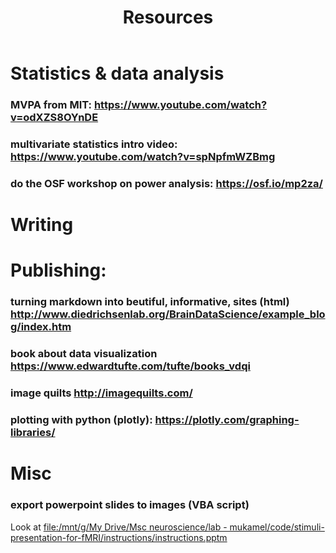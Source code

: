 :PROPERTIES:
:ID:       20211114T181350.111954
:END:
#+title: Resources
:PROPERTIES:
:CATEGORY: research
:END:

* Statistics & data analysis
*** MVPA from MIT: https://www.youtube.com/watch?v=odXZS8OYnDE
*** multivariate statistics intro video: https://www.youtube.com/watch?v=spNpfmWZBmg
*** do the OSF workshop on power analysis: https://osf.io/mp2za/
* Writing
* Publishing:
*** turning markdown into beutiful, informative, sites (html) http://www.diedrichsenlab.org/BrainDataScience/example_blog/index.htm
*** book about data visualization https://www.edwardtufte.com/tufte/books_vdqi
*** image quilts http://imagequilts.com/
*** plotting with python (plotly): https://plotly.com/graphing-libraries/
* Misc
*** export powerpoint slides to images (VBA script)
       Look at  [[file:/mnt/g/My Drive/Msc neuroscience/lab - mukamel/code/stimuli-presentation-for-fMRI/instructions/instructions.pptm]]
